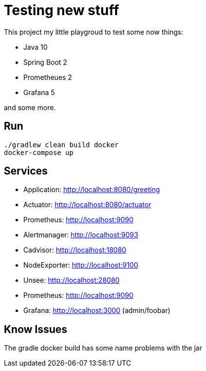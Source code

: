 # Testing new stuff

This project my little playgroud to test some now things:

* Java 10
* Spring Boot 2
* Prometheues 2
* Grafana 5

and some more.

## Run
[source]
----
./gradlew clean build docker
docker-compose up
----

## Services

* Application: http://localhost:8080/greeting
* Actuator: http://localhost:8080/actuator
* Prometheus: http://localhost:9090
* Alertmanager: http://localhost:9093
* Cadvisor: http://localhost:18080
* NodeExporter: http://localhost:9100
* Unsee: http://localhost:28080
* Prometheus: http://localhost:9090
* Grafana: http://localhost:3000 (admin/foobar)



## Know Issues

The gradle docker build has some name problems with the jar

